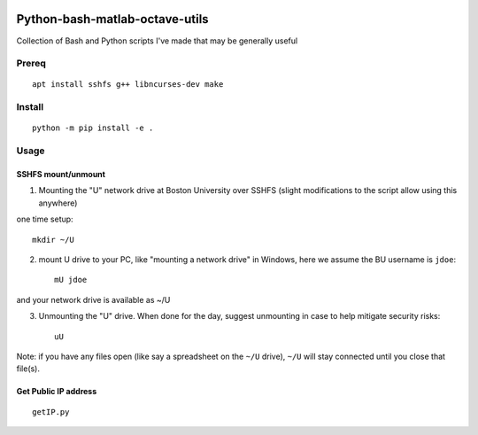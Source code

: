 .. image:: https://travis-ci.org/scivision/pybashutils.svg?branch=master
    :target: https://travis-ci.org/scivision/pybashutils

.. image:: https://coveralls.io/repos/github/scivision/pybashutils/badge.svg?branch=master 
    :target: https://coveralls.io/github/scivision/pybashutils?branch=master

.. image:: https://api.codeclimate.com/v1/badges/530575d7d1a47e7f3fa1/maintainability
   :target: https://codeclimate.com/github/scivision/pybashutils/maintainability
   :alt: Maintainability

=================================
Python-bash-matlab-octave-utils
=================================
Collection of Bash and Python scripts I've made that may be generally useful

=========       ===========
function        description
=========       ===========
h5tester.py     test HDF5 files for corruption--if the variable(s) have Fletcher 32 enabled
cupd            update conda packages (well, the ones I use)
checkIP         Sends you an email automatically if your IP address changes
getIP.py        gets your public IP address (not the internal NAT address)
findtext        find text inside files matching pattern.
mx              mount network share example using SSHFS
memfree.m       Estimates available RAM for Matlab/Octave under Windows, Mac, Linux
checkRAM.m      check if a proposed N-D array with fit in available RAM (w/o swap)
setup_cmake.sh  setup latest CMake from source (without sudo)
=========       ===========

Prereq
======
::

    apt install sshfs g++ libncurses-dev make


Install
=======

::

    python -m pip install -e .



Usage
=====


SSHFS mount/unmount
-------------------
1. Mounting the "U" network drive at Boston University over SSHFS (slight modifications to the script allow using this anywhere)

one time setup::

    mkdir ~/U

2. mount U drive to your PC, like "mounting a network drive" in Windows, here we assume the BU username is ``jdoe``::

    mU jdoe

and your network drive is available as ~/U

3. Unmounting the "U" drive. When done for the day, suggest unmounting in case to help mitigate security risks::

    uU

Note: if you have any files open (like say a spreadsheet on the ``~/U`` drive), ``~/U`` will stay connected until you close that file(s).


Get Public IP address
---------------------
::

    getIP.py
